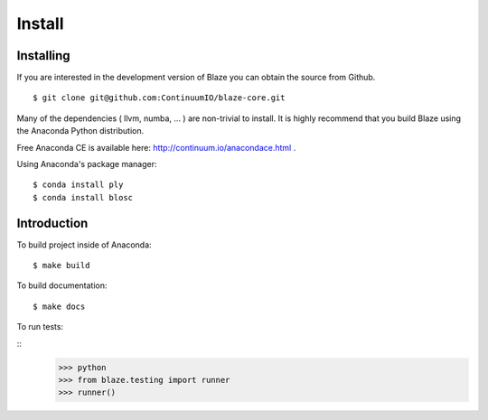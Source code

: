 =======
Install
=======

Installing
~~~~~~~~~~

If you are interested in the development version of Blaze you can
obtain the source from Github.

::

    $ git clone git@github.com:ContinuumIO/blaze-core.git

Many of the dependencies ( llvm, numba, ... ) are non-trivial to
install. It is highly recommend that you build Blaze using the Anaconda
Python distribution.

Free Anaconda CE is available here: http://continuum.io/anacondace.html .

Using Anaconda's package manager:

::

    $ conda install ply
    $ conda install blosc

Introduction
~~~~~~~~~~~~

To build project inside of Anaconda:

::

    $ make build

To build documentation:

::

    $ make docs

To run tests:

::
    >>> python
    >>> from blaze.testing import runner
    >>> runner()
